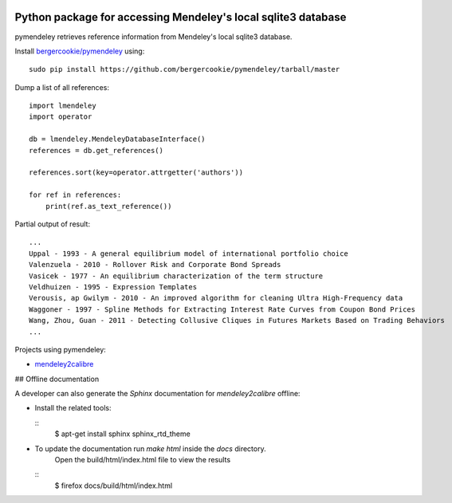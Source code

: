 .. image:: https://docs.google.com/drawings/pub?id=1kHdWh4RxbXWWCv5Q9CHMtnIRAtUFGad5xcRDKuBXIsA&w=829&h=279

Python package for accessing Mendeley's local sqlite3 database
==============================================================

pymendeley retrieves reference information from Mendeley's local sqlite3
database.

Install `bergercookie/pymendeley <https://github.com/brotchie/pymendeley/tarball/master>`_ using::

    sudo pip install https://github.com/bergercookie/pymendeley/tarball/master

Dump a list of all references::

    import lmendeley
    import operator

    db = lmendeley.MendeleyDatabaseInterface()
    references = db.get_references()

    references.sort(key=operator.attrgetter('authors'))

    for ref in references:
        print(ref.as_text_reference())

Partial output of result::

    ...
    Uppal - 1993 - A general equilibrium model of international portfolio choice
    Valenzuela - 2010 - Rollover Risk and Corporate Bond Spreads
    Vasicek - 1977 - An equilibrium characterization of the term structure
    Veldhuizen - 1995 - Expression Templates
    Verousis, ap Gwilym - 2010 - An improved algorithm for cleaning Ultra High-Frequency data
    Waggoner - 1997 - Spline Methods for Extracting Interest Rate Curves from Coupon Bond Prices
    Wang, Zhou, Guan - 2011 - Detecting Collusive Cliques in Futures Markets Based on Trading Behaviors
    ...

Projects using pymendeley:

* `mendeley2calibre <https://github.com/bergercookie/mendeley2calibre>`_

## Offline documentation

A developer can also generate the `Sphinx` documentation for `mendeley2calibre` offline:

- Install the related tools:

  ::
    $ apt-get install sphinx sphinx_rtd_theme

- To update the documentation run `make html` inside the `docs` directory.
    Open the build/html/index.html file to view the results

  ::
    $ firefox docs/build/html/index.html


